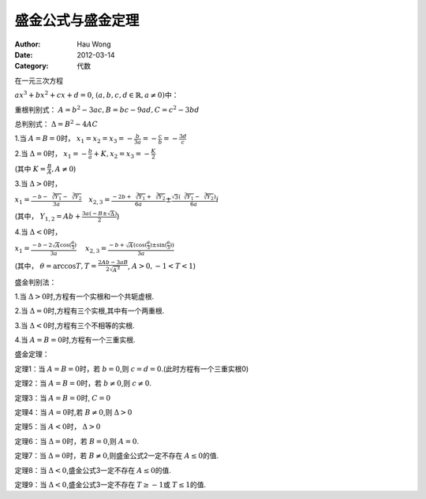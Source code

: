 ==========================
盛金公式与盛金定理
==========================
:Author: Hau Wong
:Date:   2012-03-14
:Category: 代数

在一元三次方程

:math:`ax^3+bx^2+cx+d=0`\ , :math:`(a,b,c,d\in\mathbb{R},a\neq 0)`\中：

重根判别式： :math:`A=b^2-3ac,B=bc-9ad,C=c^2-3bd`\

总判别式： :math:`\Delta=B^2-4AC`\

1.当 :math:`A=B=0`\时， :math:`x_{1}=x_{2}=x_{3}=-\frac{b}{3a}=-\frac{c}{b}=-\frac{3d}{c}`\

2.当 :math:`\Delta=0`\时， :math:`x_{1}=-\frac{b}{a}+K,x_{2}=x_{3}=-\frac{K}{2}`\

​(其中 :math:`K=\frac{B}{A},A\neq 0`\)

3.当 :math:`\Delta>0`\时，

:math:`x_{1}=\frac{-b-\sqrt[3]{Y_{1}}-\sqrt[3]{Y_{2}}}{3a}\quad`\ :math:`x_{2,3}=\frac{-2b+\sqrt[3]{Y_{1}}+\sqrt[3]{Y_{2}}}{6a}\pm\frac{\sqrt{3}(\sqrt[3]{Y_{1}}-\sqrt[3]{Y_{2}})}{6a}i`\

(其中， :math:`Y_{1,2}=Ab+\frac{3a(-B\pm\sqrt{\Delta})}{2}`\)

4.当 :math:`\Delta<0`\时，

:math:`x_{1}=\frac{-b-2\sqrt{A}\cos(\frac{\theta}{3})}{3a}\quad`\  :math:`x_{2,3}=\frac{-b+\sqrt{A}(\cos(\frac{\theta}{3})\pm\sin(\frac{\theta}{3}))}{3a}`\

(其中， :math:`\theta=\arccos T,T=\frac{2Ab-3aB}{2\sqrt{A^3}}`\, :math:`A>0,-1<T<1`\)

盛金判别法：

1.当 :math:`\Delta>0`\时,方程有一个实根和一个共轭虚根.

2.当 :math:`\Delta=0`\时,方程有三个实根,其中有一个两重根.

3.当 :math:`\Delta<0`\时,方程有三个不相等的实根.

4.当 :math:`A=B=0`\时,方程有一个三重实根.

盛金定理：

定理1：当 :math:`A=B=0`\时，若 :math:`b=0`\,则 :math:`c=d=0`\.(此时方程有一个三重实根0)

定理2：当 :math:`A=B=0`\时，若 :math:`b\neq 0`\,则 :math:`c\neq 0`\.

定理3：当 :math:`A=B=0`\时, :math:`C=0`\

定理4：当 :math:`A=0`\时,若 :math:`B\neq 0`\,则 :math:`\Delta>0`\

定理5：当 :math:`A<0`\时， :math:`\Delta>0`\

定理6：当 :math:`\Delta=0`\时，若 :math:`B=0`\,则 :math:`A=0`\.

定理7：当 :math:`\Delta=0`\时，若 :math:`B\neq 0`\,则盛金公式2一定不存在 :math:`A\leq 0`\的值.

定理8：当 :math:`\Delta<0`\,盛金公式3一定不存在 :math:`A\leq 0`\的值.

定理9：当 :math:`\Delta<0`\,盛金公式3一定不存在 :math:`T\geq-1`\或 :math:`T\leq 1`\的值.

